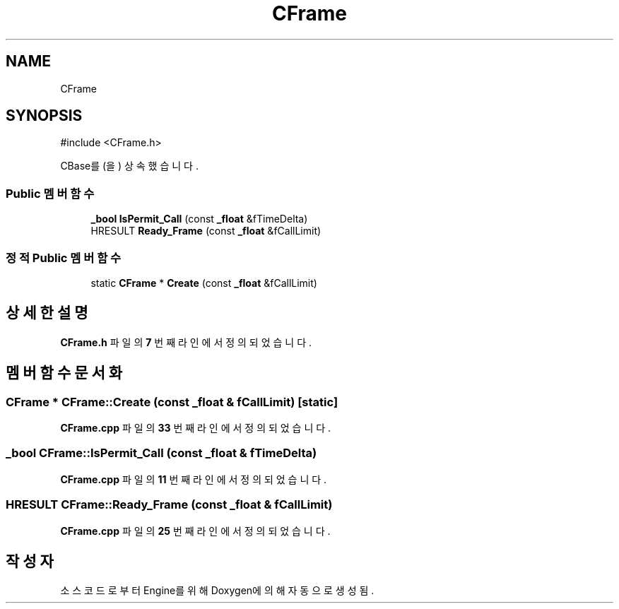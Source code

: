.TH "CFrame" 3 "Version 1.0" "Engine" \" -*- nroff -*-
.ad l
.nh
.SH NAME
CFrame
.SH SYNOPSIS
.br
.PP
.PP
\fR#include <CFrame\&.h>\fP
.PP
CBase를(을) 상속했습니다\&.
.SS "Public 멤버 함수"

.in +1c
.ti -1c
.RI "\fB_bool\fP \fBIsPermit_Call\fP (const \fB_float\fP &fTimeDelta)"
.br
.ti -1c
.RI "HRESULT \fBReady_Frame\fP (const \fB_float\fP &fCallLimit)"
.br
.in -1c
.SS "정적 Public 멤버 함수"

.in +1c
.ti -1c
.RI "static \fBCFrame\fP * \fBCreate\fP (const \fB_float\fP &fCallLimit)"
.br
.in -1c
.SH "상세한 설명"
.PP 
\fBCFrame\&.h\fP 파일의 \fB7\fP 번째 라인에서 정의되었습니다\&.
.SH "멤버 함수 문서화"
.PP 
.SS "\fBCFrame\fP * CFrame::Create (const \fB_float\fP & fCallLimit)\fR [static]\fP"

.PP
\fBCFrame\&.cpp\fP 파일의 \fB33\fP 번째 라인에서 정의되었습니다\&.
.SS "\fB_bool\fP CFrame::IsPermit_Call (const \fB_float\fP & fTimeDelta)"

.PP
\fBCFrame\&.cpp\fP 파일의 \fB11\fP 번째 라인에서 정의되었습니다\&.
.SS "HRESULT CFrame::Ready_Frame (const \fB_float\fP & fCallLimit)"

.PP
\fBCFrame\&.cpp\fP 파일의 \fB25\fP 번째 라인에서 정의되었습니다\&.

.SH "작성자"
.PP 
소스 코드로부터 Engine를 위해 Doxygen에 의해 자동으로 생성됨\&.
